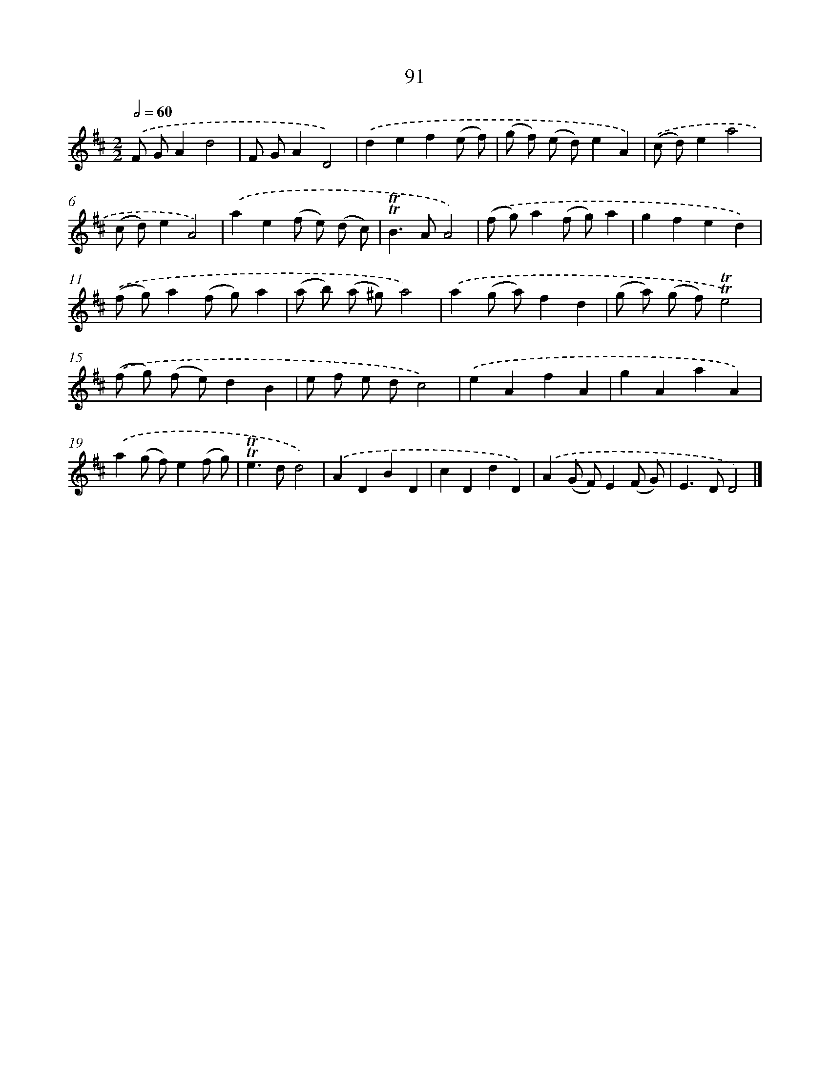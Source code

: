 X: 7453
T: 91
%%abc-version 2.0
%%abcx-abcm2ps-target-version 5.9.1 (29 Sep 2008)
%%abc-creator hum2abc beta
%%abcx-conversion-date 2018/11/01 14:36:37
%%humdrum-veritas 546756281
%%humdrum-veritas-data 3801670137
%%continueall 1
%%barnumbers 0
L: 1/8
M: 2/2
Q: 1/2=60
K: D clef=treble
.('F GA2d4 |
F GA2D4) |
.('d2e2f2(e f) |
(g f) (e d)e2A2) |
.('(c d)e2a4 |
(c d)e2A4) |
.('a2e2(f e) (d c) |
!trill!!trill!B2>A2A4) |
.('(f g)a2(f g)a2 |
g2f2e2d2) |
.('(f g)a2(f g)a2 |
(a b) (a ^g)a4) |
.('a2(g a)f2d2 |
(g a) (g f)!trill!!trill!e4) |
.('(f g) (f e)d2B2 |
e f e dc4) |
.('e2A2f2A2 |
g2A2a2A2) |
.('a2(g f)e2(f g) |
!trill!!trill!e2>d2d4) |
.('A2D2B2D2 |
c2D2d2D2) |
.('A2(G F)E2(F G) |
E2>D2D4) |]
